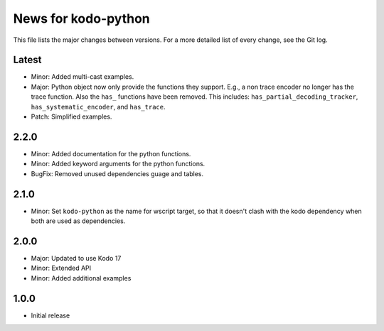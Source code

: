 News for kodo-python
====================

This file lists the major changes between versions. For a more detailed list of
every change, see the Git log.

Latest
------

* Minor: Added multi-cast examples.
* Major: Python object now only provide the functions they support. E.g., a non
  trace encoder no longer has the trace function. Also the ``has_`` functions have
  been removed. This includes: ``has_partial_decoding_tracker``,
  ``has_systematic_encoder``, and ``has_trace``.
* Patch: Simplified examples.

2.2.0
-----

* Minor: Added documentation for the python functions.
* Minor: Added keyword arguments for the python functions.
* BugFix: Removed unused dependencies guage and tables.

2.1.0
-----

* Minor: Set ``kodo-python`` as the name for wscript target, so that it doesn't
  clash with the kodo dependency when both are used as dependencies.

2.0.0
-----

* Major: Updated to use Kodo 17
* Minor: Extended API
* Minor: Added additional examples

1.0.0
-----

* Initial release
